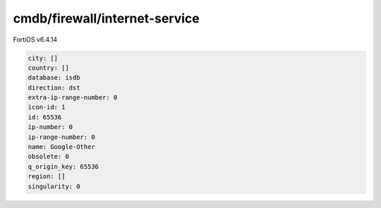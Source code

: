 cmdb/firewall/internet-service
------------------------------

FortiOS v6.4.14

.. code:: yaml

    city: []
    country: []
    database: isdb
    direction: dst
    extra-ip-range-number: 0
    icon-id: 1
    id: 65536
    ip-number: 0
    ip-range-number: 0
    name: Google-Other
    obsolete: 0
    q_origin_key: 65536
    region: []
    singularity: 0

